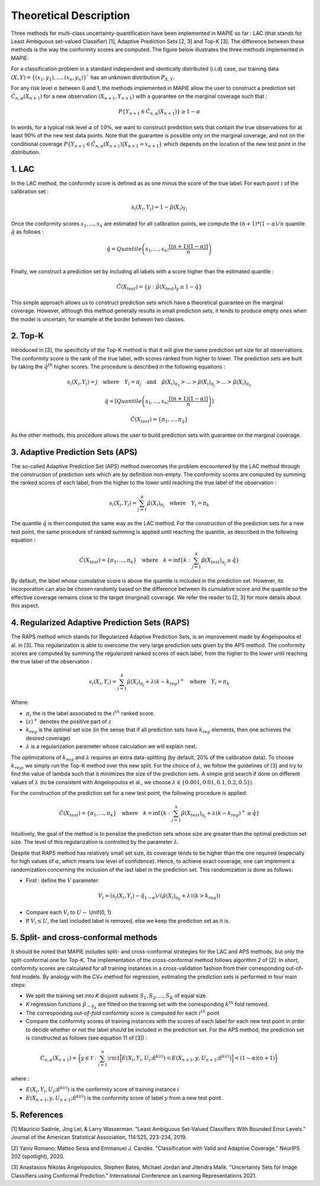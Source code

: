 .. title:: Theoretical Description : contents

.. _theoretical_description_classification:

=======================
Theoretical Description
=======================


Three methods for multi-class uncertainty-quantification have been implemented in MAPIE so far :
LAC (that stands for Least Ambiguous set-valued Classifier) [1], Adaptive Prediction Sets [2, 3] and Top-K [3].
The difference between these methods is the way the conformity scores are computed. 
The figure below illustrates the three methods implemented in MAPIE:

.. image:: images/classification_methods.png
   :width: 600
   :align: center

For a classification problem in a standard independent and identically distributed (i.i.d) case,
our training data :math:`(X, Y) = \{(x_1, y_1), \ldots, (x_n, y_n)\}`` has an unknown distribution :math:`P_{X, Y}`. 

For any risk level :math:`\alpha` between 0 and 1, the methods implemented in MAPIE allow the user to construct a prediction
set :math:`\hat{C}_{n, \alpha}(X_{n+1})` for a new observation :math:`\left( X_{n+1},Y_{n+1} \right)` with a guarantee
on the marginal coverage such that : 

.. math::
    P \{Y_{n+1} \in \hat{C}_{n, \alpha}(X_{n+1}) \} \geq 1 - \alpha


In words, for a typical risk level :math:`\alpha` of :math:`10 \%`, we want to construct prediction sets that contain the true observations
for at least :math:`90 \%` of the new test data points.
Note that the guarantee is possible only on the marginal coverage, and not on the conditional coverage
:math:`P \{Y_{n+1} \in \hat{C}_{n, \alpha}(X_{n+1}) | X_{n+1} = x_{n+1} \}` which depends on the location of the new test point in the distribution. 

1. LAC
------

In the LAC method, the conformity score is defined as as one minus the score of the true label. For each point :math:`i` of the calibration set : 

.. math:: 
    s_i(X_i, Y_i) = 1 - \hat{\mu}(X_i)_{Y_i}

Once the conformity scores :math:`{s_1, ..., s_n}` are estimated for all calibration points, we compute the :math:`(n+1)*(1-\alpha)/n` quantile
:math:`\hat{q}` as follows : 

.. math:: 
    \hat{q} = Quantile \left(s_1, ..., s_n ; \frac{\lceil(n+1)(1-\alpha)\rceil}{n}\right) \\


Finally, we construct a prediction set by including all labels with a score higher than the estimated quantile :

.. math:: 
    \hat{C}(X_{test}) = \{y : \hat{\mu}(X_{test})_y \geq 1 - \hat{q}\}


This simple approach allows us to construct prediction sets which have a theoretical guarantee on the marginal coverage.
However, although this method generally results in small prediction sets, it tends to produce empty ones when the model is uncertain,
for example at the border between two classes.


2. Top-K
--------

Introduced in [3], the specificity of the Top-K method is that it will give the same prediction set size for all observations.
The conformity score is the rank of the true label, with scores ranked from higher to lower.
The prediction sets are built by taking the :math:`\hat{q}^{th}` higher scores. The procedure is described in the following equations : 

.. math:: 
   s_i(X_i, Y_i) = j \quad \text{where} \quad Y_i = \pi_j \quad \text{and} \quad \hat{\mu}(X_i)_{\pi_1} > ... > \hat{\mu}(X_i)_{\pi_j} > ... > \hat{\mu}(X_i)_{\pi_n}


.. math:: 
    \hat{q} = \left \lceil Quantile \left(s_1, ..., s_n ; \frac{\lceil(n+1)(1-\alpha)\rceil}{n}\right) \right\rceil


.. math:: 
   \hat{C}(X_{test}) = \{\pi_1, ..., \pi_{\hat{q}}\} 

As the other methods, this procedure allows the user to build prediction sets with guarantee on the marginal coverage. 


3. Adaptive Prediction Sets (APS)
---------------------------------

The so-called Adaptive Prediction Set (APS) method overcomes the problem encountered by the LAC method through the construction of
prediction sets which are by definition non-empty.
The conformity scores are computed by summing the ranked scores of each label, from the higher to the lower until reaching the true
label of the observation :

.. math:: 
   s_i(X_i, Y_i) = \sum^k_{j=1} \hat{\mu}(X_i)_{\pi_j} \quad \text{where} \quad Y_i = \pi_k 


The quantile :math:`\hat{q}` is then computed the same way as the LAC method.
For the construction of the prediction sets for a new test point, the same procedure of ranked summing is applied until reaching the quantile,
as described in the following equation : 


.. math:: 
   \hat{C}(X_{test}) = \{\pi_1, ..., \pi_k\} \quad \text{where} \quad k = \text{inf}\{k : \sum^k_{j=1} \hat{\mu}(X_{test})_{\pi_j} \geq \hat{q}\}


By default, the label whose cumulative score is above the quantile is included in the prediction set.
However, its incorporation can also be chosen randomly based on the difference between its cumulative score and the quantile so the effective
coverage remains close to the target (marginal) coverage. We refer the reader to [2, 3] for more details about this aspect.



4. Regularized Adaptive Prediction Sets (RAPS)
----------------------------------------------

The RAPS method which stands for Regularized Adaptive Prediction Sets, is an improvement made by Angelopoulos et al. in 
[3]. This regularization is able to overcome the very large prediction sets given by the APS method. The conformity scores are
computed by summing the regularized ranked scores of each label, from the higher to the lower until reaching the true label of the observation :

.. math:: 
   s_i(X_i, Y_i) = \sum^k_{j=1} \hat{\mu}(X_i)_{\pi_j} + \lambda (k-k_{reg})^+ \quad \text{where} \quad Y_i = \pi_k

Where:

- :math:`\pi_i` the is the label associated to the  :math:`i^{th}` ranked score.
- :math:`(z)^+` denotes the positive part of :math:`z`
- :math:`k_{reg}` is the optimal set size (in the sense that if all prediction sets have :math:`k_{reg}` elements, then one achieves the desired coverage)
- :math:`\lambda` is a regularization parameter whose calculation we will explain next.

The optimizations of :math:`k_{reg}` and :math:`\lambda` requires an extra data-splitting (by default, 20% of the calibration data). To choose :math:`k_{reg}`,
we simply run the Top-K method over this new split. For the choice of :math:`\lambda`, we follow the guidelines of [3] and try to find the value of 
lambda such that it minimizes the size of the prediction sets. A simple grid search if done on different values of :math:`\lambda` (to be consistent 
with Angelopoulos et al., we choose :math:`\lambda \in \{0.001, 0.01, 0.1, 0.2, 0.5 \}`).

For the construction of the prediction set for a new test point, the following procedure is applied:

.. math::
   \hat{C}(X_{test}) = \{\pi_1, ..., \pi_k\} \quad \text{where} \quad k = \text{inf}\{k : \sum^k_{j=1} \hat{\mu}(X_{test})_{\pi_j} + \lambda(k-k_{reg})^+ \geq \hat{q}\}

Intuitively, the goal of the method is to penalize the prediction sets whose size are greater than the optimal prediction set size. The level of this 
regularization is controlled by the parameter :math:`\lambda`.

Despite that RAPS method has relatively small set size, its coverage tends to be higher than the one required (especially for high values of
:math:`\alpha`, which means low level of confidence). Hence, to achieve exact coverage, one can implement a randomization concerning the inclusion
of the last label in the prediction set. This randomization is done as follows:

- First : define the :math:`V` parameter:
.. math::
   V_i = (s_i(X_i, Y_i) - \hat{q}_{1-\alpha}) / \left(\hat{\mu}(X_i)_{\pi_k} + \lambda \mathbb{1} (k > k_{reg})\right)
- Compare each :math:`V_i` to :math:`U \sim` Unif(0, 1)
- If :math:`V_i \leq U`, the last included label is removed, else we keep the prediction set as it is.


5. Split- and cross-conformal methods
-------------------------------------

It should be noted that MAPIE includes split- and cross-conformal strategies for the LAC and APS methods,
but only the split-conformal one for Top-K.
The implementation of the cross-conformal method follows algorithm 2 of [2].
In short, conformity scores are calculated for all training instances in a cross-validation fashion from their corresponding out-of-fold models.
By analogy with the CV+ method for regression, estimating the prediction sets is performed in four main steps:

- We split the training set into *K* disjoint subsets :math:`S_1, S_2, ..., S_K` of equal size. 
  
- *K* regression functions :math:`\hat{\mu}_{-S_k}` are fitted on the training set with the 
  corresponding :math:`k^{th}` fold removed.

- The corresponding *out-of-fold* conformity score is computed for each :math:`i^{th}` point 

- Compare the conformity scores of training instances with the scores of each label for each new test point in order to
  decide whether or not the label should be included in the prediction set. 
  For the APS method, the prediction set is constructed as follows (see equation 11 of [3]) : 

.. math:: 
    C_{n, \alpha}(X_{n+1}) = 
    \Big\{ y \in \mathcal{Y} : \sum_{i=1}^n {\rm 1} \Big[ E(X_i, Y_i, U_i; \hat{\pi}^{k(i)}) < E(X_{n+1}, y, U_{n+1}; \hat{\pi}^{k(i)}) \Big] < (1-\alpha)(n+1) \Big\}

where : 

- :math:`E(X_i, Y_i, U_i; \hat{\pi}^{k(i)})` is the conformity score of training instance :math:`i`

- :math:`E(X_{n+1}, y, U_{n+1}; \hat{\pi}^{k(i)})` is the conformity score of label :math:`y` from a new test point.




.. The :class:`mapie.regression.MapieClassifier` class implements several conformal methods
.. for estimating predictions sets, i.e. a set of possibilities that include the true label
.. with a given confidence level.
.. The full-conformal methods being computationally intractable, we will focus on the split-
.. and cross-conformal methods. 

.. Before describing the methods, let's briefly present the mathematical setting.
.. For a classification problem in a standard independent and identically distributed
.. (i.i.d) case, our training data :math:`(X, Y) = \{(x_1, y_1), \ldots, (x_n, y_n)\}`
.. has an unknown distribution :math:`P_{X, Y}`. 

.. Given some target quantile :math:`\alpha` or associated target coverage level :math:`1-\alpha`,
.. we aim at constructing a set of possible labels :math:`\hat{T}_{n, \alpha} \in {1, ..., K}`
.. for a new feature vector :math:`X_{n+1}` such that 

.. .. math:: 
..     P \{Y_{n+1} \in \hat{T}_{n, \alpha}(X_{n+1}) \} \geq 1 - \alpha


.. 1. Split-conformal method
.. -------------------------

.. - In order to estimate prediction sets, one needs to "calibrate" so-called conformity scores
..   on a given calibration set. The alpha-quantile of these conformity scores is then estimated
..   and compared with the conformity scores of new test points output by the base model to assess
..   whether a label must be included in the prediction set

.. - The split-conformal methodology can be summarized in the scheme below : 
..     - The training set is first split into a training set and a calibration set
..     - The training set is used for training the model
..     - The calibration set is only used for getting distribution of conformity scores output by
..       the model trained only on the training set. 


.. 2. The "score" method
.. ---------------------

.. 3. The "cumulated score" method
.. -------------------------------

.. 4. The cross-conformal method
.. -----------------------------



.. TO BE CONTINUED

5. References
-------------

[1] Mauricio Sadinle, Jing Lei, & Larry Wasserman.
"Least Ambiguous Set-Valued Classifiers With Bounded Error Levels."
Journal of the American Statistical Association, 114:525, 223-234, 2019.

[2] Yaniv Romano, Matteo Sesia and Emmanuel J. Candès.
"Classification with Valid and Adaptive Coverage."
NeurIPS 202 (spotlight), 2020.

[3] Anastasios Nikolas Angelopoulos, Stephen Bates, Michael Jordan and Jitendra Malik.
"Uncertainty Sets for Image Classifiers using Conformal Prediction."
International Conference on Learning Representations 2021.
